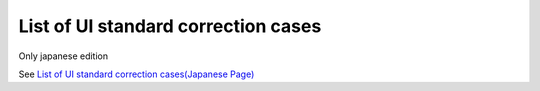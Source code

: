 =====================================================
List of UI standard correction cases
=====================================================

Only japanese edition

See `List of UI standard correction cases(Japanese Page) <https://nablarch.github.io/docs/LATEST/doc/development_tools/ui_dev/doc/reference_ui_standard/index.html>`_



